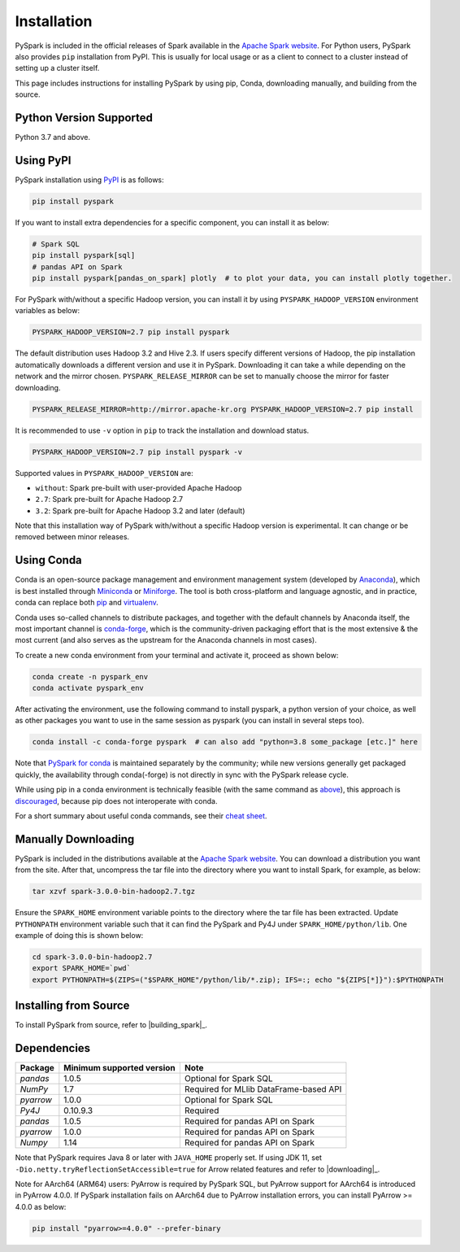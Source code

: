 ..  Licensed to the Apache Software Foundation (ASF) under one
    or more contributor license agreements.  See the NOTICE file
    distributed with this work for additional information
    regarding copyright ownership.  The ASF licenses this file
    to you under the Apache License, Version 2.0 (the
    "License"); you may not use this file except in compliance
    with the License.  You may obtain a copy of the License at

..    http://www.apache.org/licenses/LICENSE-2.0

..  Unless required by applicable law or agreed to in writing,
    software distributed under the License is distributed on an
    "AS IS" BASIS, WITHOUT WARRANTIES OR CONDITIONS OF ANY
    KIND, either express or implied.  See the License for the
    specific language governing permissions and limitations
    under the License.

============
Installation
============

PySpark is included in the official releases of Spark available in the `Apache Spark website <https://spark.apache.org/downloads.html>`_.
For Python users, PySpark also provides ``pip`` installation from PyPI. This is usually for local usage or as
a client to connect to a cluster instead of setting up a cluster itself.
 
This page includes instructions for installing PySpark by using pip, Conda, downloading manually,
and building from the source.


Python Version Supported
------------------------

Python 3.7 and above.


Using PyPI
----------

PySpark installation using `PyPI <https://pypi.org/project/pyspark/>`_ is as follows:

.. code-block:: bash

    pip install pyspark

If you want to install extra dependencies for a specific component, you can install it as below:

.. code-block:: bash

    # Spark SQL
    pip install pyspark[sql]
    # pandas API on Spark
    pip install pyspark[pandas_on_spark] plotly  # to plot your data, you can install plotly together.

For PySpark with/without a specific Hadoop version, you can install it by using ``PYSPARK_HADOOP_VERSION`` environment variables as below:

.. code-block:: bash

    PYSPARK_HADOOP_VERSION=2.7 pip install pyspark

The default distribution uses Hadoop 3.2 and Hive 2.3. If users specify different versions of Hadoop, the pip installation automatically
downloads a different version and use it in PySpark. Downloading it can take a while depending on
the network and the mirror chosen. ``PYSPARK_RELEASE_MIRROR`` can be set to manually choose the mirror for faster downloading.

.. code-block:: bash

    PYSPARK_RELEASE_MIRROR=http://mirror.apache-kr.org PYSPARK_HADOOP_VERSION=2.7 pip install

It is recommended to use ``-v`` option in ``pip`` to track the installation and download status.

.. code-block:: bash

    PYSPARK_HADOOP_VERSION=2.7 pip install pyspark -v

Supported values in ``PYSPARK_HADOOP_VERSION`` are:

- ``without``: Spark pre-built with user-provided Apache Hadoop
- ``2.7``: Spark pre-built for Apache Hadoop 2.7
- ``3.2``: Spark pre-built for Apache Hadoop 3.2 and later (default)

Note that this installation way of PySpark with/without a specific Hadoop version is experimental. It can change or be removed between minor releases.


Using Conda
-----------

Conda is an open-source package management and environment management system (developed by
`Anaconda <https://www.anaconda.com/>`_), which is best installed through
`Miniconda <https://docs.conda.io/en/latest/miniconda.html/>`_ or `Miniforge <https://github.com/conda-forge/miniforge/>`_.
The tool is both cross-platform and language agnostic, and in practice, conda can replace both
`pip <https://pip.pypa.io/en/latest/>`_ and `virtualenv <https://virtualenv.pypa.io/en/latest/>`_.

Conda uses so-called channels to distribute packages, and together with the default channels by
Anaconda itself, the most important channel is `conda-forge <https://conda-forge.org/>`_, which
is the community-driven packaging effort that is the most extensive & the most current (and also
serves as the upstream for the Anaconda channels in most cases).

To create a new conda environment from your terminal and activate it, proceed as shown below:

.. code-block:: bash

    conda create -n pyspark_env
    conda activate pyspark_env

After activating the environment, use the following command to install pyspark,
a python version of your choice, as well as other packages you want to use in
the same session as pyspark (you can install in several steps too).

.. code-block:: bash

    conda install -c conda-forge pyspark  # can also add "python=3.8 some_package [etc.]" here

Note that `PySpark for conda <https://anaconda.org/conda-forge/pyspark>`_ is maintained
separately by the community; while new versions generally get packaged quickly, the
availability through conda(-forge) is not directly in sync with the PySpark release cycle.

While using pip in a conda environment is technically feasible (with the same command as
`above <#using-pypi>`_), this approach is `discouraged <https://www.anaconda.com/blog/using-pip-in-a-conda-environment/>`_,
because pip does not interoperate with conda.

For a short summary about useful conda commands, see their
`cheat sheet <https://docs.conda.io/projects/conda/en/latest/user-guide/cheatsheet.html/>`_.


Manually Downloading
--------------------

PySpark is included in the distributions available at the `Apache Spark website <https://spark.apache.org/downloads.html>`_.
You can download a distribution you want from the site. After that, uncompress the tar file into the directory where you want
to install Spark, for example, as below:

.. code-block:: bash

    tar xzvf spark-3.0.0-bin-hadoop2.7.tgz

Ensure the ``SPARK_HOME`` environment variable points to the directory where the tar file has been extracted.
Update ``PYTHONPATH`` environment variable such that it can find the PySpark and Py4J under ``SPARK_HOME/python/lib``.
One example of doing this is shown below:

.. code-block:: bash

    cd spark-3.0.0-bin-hadoop2.7
    export SPARK_HOME=`pwd`
    export PYTHONPATH=$(ZIPS=("$SPARK_HOME"/python/lib/*.zip); IFS=:; echo "${ZIPS[*]}"):$PYTHONPATH


Installing from Source
----------------------

To install PySpark from source, refer to |building_spark|_.


Dependencies
------------
============= ========================= ======================================
Package       Minimum supported version Note
============= ========================= ======================================
`pandas`      1.0.5                     Optional for Spark SQL
`NumPy`       1.7                       Required for MLlib DataFrame-based API
`pyarrow`     1.0.0                     Optional for Spark SQL
`Py4J`        0.10.9.3                  Required
`pandas`      1.0.5                     Required for pandas API on Spark
`pyarrow`     1.0.0                     Required for pandas API on Spark
`Numpy`       1.14                      Required for pandas API on Spark
============= ========================= ======================================

Note that PySpark requires Java 8 or later with ``JAVA_HOME`` properly set.  
If using JDK 11, set ``-Dio.netty.tryReflectionSetAccessible=true`` for Arrow related features and refer
to |downloading|_.

Note for AArch64 (ARM64) users: PyArrow is required by PySpark SQL, but PyArrow support for AArch64
is introduced in PyArrow 4.0.0. If PySpark installation fails on AArch64 due to PyArrow
installation errors, you can install PyArrow >= 4.0.0 as below:

.. code-block:: bash

    pip install "pyarrow>=4.0.0" --prefer-binary
